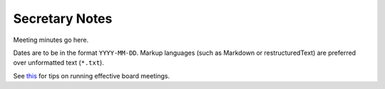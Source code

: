 Secretary Notes
===============

Meeting minutes go here.

Dates are to be in the format ``YYYY-MM-DD``.
Markup languages (such as Markdown or restructuredText) are preferred over unformatted text (``*.txt``).

See `this <https://www.boardeffect.com/how-to-run-a-board-meeting/#1460467959414-c5de577f-32ec>`_
for tips on running effective board meetings.
